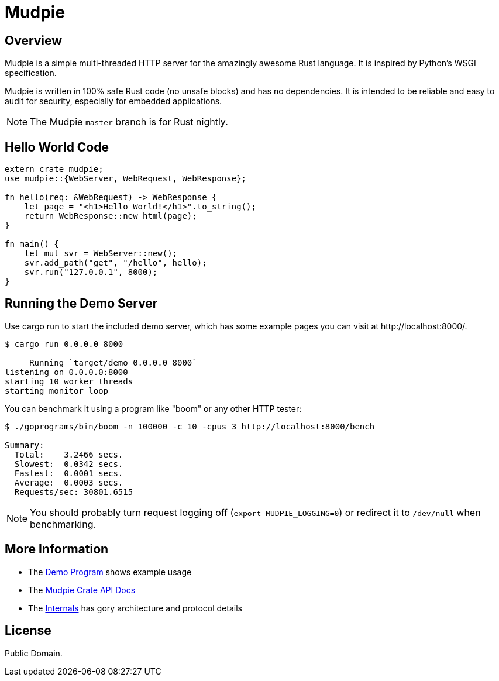 = Mudpie

:app: Mudpie


== Overview

{app} is a simple multi-threaded HTTP server for the amazingly awesome Rust
language.  It is inspired by Python's WSGI specification.

{app} is written in 100% safe Rust code (no unsafe blocks) and has no
dependencies.  It is intended to be reliable and easy to audit for security,
especially for embedded applications.

NOTE: The {app} `master` branch is for Rust nightly.  


== Hello World Code

[source,rust]
----
extern crate mudpie;
use mudpie::{WebServer, WebRequest, WebResponse};

fn hello(req: &WebRequest) -> WebResponse {
    let page = "<h1>Hello World!</h1>".to_string();
    return WebResponse::new_html(page);
}

fn main() {
    let mut svr = WebServer::new();
    svr.add_path("get", "/hello", hello);
    svr.run("127.0.0.1", 8000);
}
----


== Running the Demo Server

Use +cargo run+ to start the included demo server, which has some example
pages you can visit at  +http://localhost:8000/+.

----
$ cargo run 0.0.0.0 8000

     Running `target/demo 0.0.0.0 8000`
listening on 0.0.0.0:8000
starting 10 worker threads
starting monitor loop
----


You can benchmark it using a program like "boom" or any other HTTP tester:

----
$ ./goprograms/bin/boom -n 100000 -c 10 -cpus 3 http://localhost:8000/bench

Summary:
  Total:    3.2466 secs.
  Slowest:  0.0342 secs.
  Fastest:  0.0001 secs.
  Average:  0.0003 secs.
  Requests/sec: 30801.6515
----

NOTE: You should probably turn request logging off (`export MUDPIE_LOGGING=0`)
or redirect it to `/dev/null` when benchmarking.


== More Information

* The link:src/bin/demo.rs[Demo Program] shows example usage

* The link:http://www.rust-ci.org/kjpgit/mudpie/doc/mudpie/[Mudpie
  Crate API Docs] 

* The link:Internals.adoc[Internals] has gory architecture and protocol details


== License

Public Domain.  
